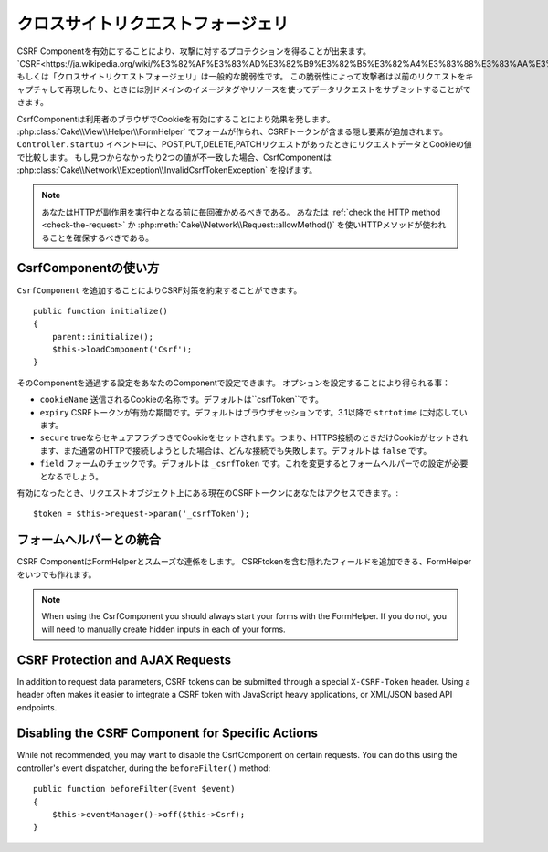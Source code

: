 クロスサイトリクエストフォージェリ
###########################

..
    Cross Site Request Forgery

..
    By enabling the CSRF Component you get protection against attacks. `CSRF
    <http://en.wikipedia.org/wiki/Cross-site_request_forgery>`_ or Cross Site
    Request Forgery is a common vulnerability in web applications. It allows an
    attacker to capture and replay a previous request, and sometimes submit data
    requests using image tags or resources on other domains.

CSRF Componentを有効にすることにより、攻撃に対するプロテクションを得ることが出来ます。
`CSRF<https://ja.wikipedia.org/wiki/%E3%82%AF%E3%83%AD%E3%82%B9%E3%82%B5%E3%82%A4%E3%83%88%E3%83%AA%E3%82%AF%E3%82%A8%E3%82%B9%E3%83%88%E3%83%95%E3%82%A9%E3%83%BC%E3%82%B8%E3%82%A7%E3%83%AA>`_ もしくは「クロスサイトリクエストフォージェリ」は一般的な脆弱性です。
この脆弱性によって攻撃者は以前のリクエストをキャプチャして再現したり、ときには別ドメインのイメージタグやリソースを使ってデータリクエストをサブミットすることができます。

..
    The CsrfComponent works by setting a cookie to the user's browser. When forms
    are created with the :php:class:`Cake\\View\\Helper\\FormHelper`, a hidden field
    is added containing the CSRF token. During the ``Controller.startup`` event, if
    the request is a POST, PUT, DELETE, PATCH request the component will compare the
    request data & cookie value. If either is missing or the two values mismatch the
    component will throw a
    :php:class:`Cake\\Network\\Exception\\InvalidCsrfTokenException`.


CsrfComponentは利用者のブラウザでCookieを有効にすることにより効果を発します。
:php:class:`Cake\\View\\Helper\\FormHelper` でフォームが作られ、CSRFトークンが含まる隠し要素が追加されます。
``Controller.startup`` イベント中に、POST,PUT,DELETE,PATCHリクエストがあったときにリクエストデータとCookieの値で比較します。
もし見つからなかったり2つの値が不一致した場合、CsrfComponentは :php:class:`Cake\\Network\\Exception\\InvalidCsrfTokenException` を投げます。

..
    note
    You should always verify the HTTP method being used before executing
    side-effects. You should :ref:`check the HTTP method <check-the-request>` or
    use :php:meth:`Cake\\Network\\Request::allowMethod()` to ensure the correct
    HTTP method is used.

.. note::
    あなたはHTTPが副作用を実行中となる前に毎回確かめるべきである。
    あなたは :ref:`check the HTTP method <check-the-request>` か :php:meth:`Cake\\Network\\Request::allowMethod()` を使いHTTPメソッドが使われることを確保するべきである。

..
    versionadded 3.1
    The exception type changed from
    :php:class:`Cake\\Network\\Exception\\ForbiddenException` to
    :php:class:`Cake\\Network\\Exception\\InvalidCsrfTokenException`.


.. versionadded:: 3.1

    Exceptionの種類が
    :php:class:`Cake\\Network\\Exception\\ForbiddenException` から
    :php:class:`Cake\\Network\\Exception\\InvalidCsrfTokenException` に変更されました。


CsrfComponentの使い方
=======================

..
    Using the CsrfComponent

..
    Simply by adding the ``CsrfComponent`` to your components array,
    you can benefit from the CSRF protection it provides


``CsrfComponent`` を追加することによりCSRF対策を約束することができます。 ::

    public function initialize()
    {
        parent::initialize();
        $this->loadComponent('Csrf');
    }

..
    Settings can be passed into the component through your component's settings.
    The available configuration options are:


そのComponentを通過する設定をあなたのComponentで設定できます。
オプションを設定することにより得られる事：

..
    ``cookieName`` The name of the cookie to send. Defaults to ``csrfToken``.
    ``expiry`` How long the CSRF token should last. Defaults to browser session.
    Accepts ``strtotime`` values as of 3.1
    ``secure`` Whether or not the cookie will be set with the Secure flag. That is,
    the cookie will only be set on a HTTPS connection and any attempt over normal HTTP
    will fail. Defaults to ``false``.
    ``field`` The form field to check. Defaults to ``_csrfToken``. Changing this
    will also require configuring FormHelper.

- ``cookieName`` 送信されるCookieの名称です。デフォルトは``csrfToken``です。
- ``expiry`` CSRFトークンが有効な期間です。デフォルトはブラウザセッションです。3.1以降で ``strtotime`` に対応しています。
- ``secure`` trueならセキュアフラグつきでCookieをセットされます。つまり、HTTPS接続のときだけCookieがセットされます、また通常のHTTPで接続しようとした場合は、どんな接続でも失敗します。デフォルトは ``false`` です。
- ``field`` フォームのチェックです。デフォルトは ``_csrfToken`` です。これを変更するとフォームヘルパーでの設定が必要となるでしょう。

..
    When enabled, you can access the current CSRF token on the request object
    $token = $this->request->param('_csrfToken');

有効になったとき、リクエストオブジェクト上にある現在のCSRFトークンにあなたはアクセスできます。::

    $token = $this->request->param('_csrfToken');

フォームヘルパーとの統合
==========================

..
    Integration with FormHelper

..
    The CsrfComponent integrates seamlessly with ``FormHelper``. Each time you
    create a form with FormHelper, it will insert a hidden field containing the CSRF
    token.


CSRF ComponentはFormHelperとスムーズな連係をします。
CSRFtokenを含む隠れたフィールドを追加できる、FormHelperをいつでも作れます。



.. note::

    When using the CsrfComponent you should always start your forms with the
    FormHelper. If you do not, you will need to manually create hidden inputs in
    each of your forms.

CSRF Protection and AJAX Requests
==================================

In addition to request data parameters, CSRF tokens can be submitted through
a special ``X-CSRF-Token`` header. Using a header often makes it easier to
integrate a CSRF token with JavaScript heavy applications, or XML/JSON based API
endpoints.

Disabling the CSRF Component for Specific Actions
=================================================

While not recommended, you may want to disable the CsrfComponent on certain
requests. You can do this using the controller's event dispatcher, during the
``beforeFilter()`` method::

    public function beforeFilter(Event $event)
    {
        $this->eventManager()->off($this->Csrf);
    }

.. meta::
    :title lang=ja: Csrf
    :keywords lang=ja: configurable parameters,security component,configuration parameters,invalid request,csrf,submission
